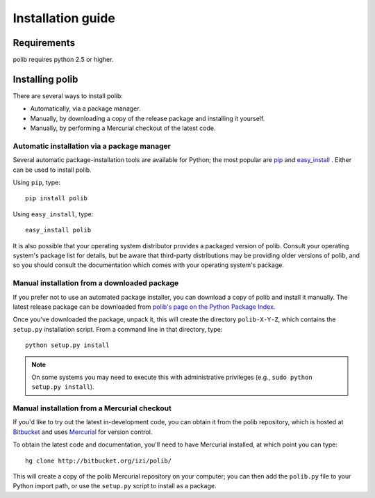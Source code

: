 .. _installation:

Installation guide
==================

Requirements
------------

polib requires python 2.5 or higher.


Installing polib
----------------

There are several ways to install polib:

* Automatically, via a package manager.
* Manually, by downloading a copy of the release package and
  installing it yourself.
* Manually, by performing a Mercurial checkout of the latest code.


Automatic installation via a package manager
~~~~~~~~~~~~~~~~~~~~~~~~~~~~~~~~~~~~~~~~~~~~

Several automatic package-installation tools are available for Python;
the most popular are `pip <http://pip.openplans.org/>`_ and `easy_install
<http://peak.telecommunity.com/DevCenter/EasyInstall>`_  .
Either can be used to install polib.

Using ``pip``, type::

    pip install polib

Using ``easy_install``, type::

    easy_install polib

It is also possible that your operating system distributor provides a
packaged version of polib. Consult your operating system's package list for
details, but be aware that third-party distributions may be providing older
versions of polib, and so you should consult the documentation which comes
with your operating system's package.


Manual installation from a downloaded package
~~~~~~~~~~~~~~~~~~~~~~~~~~~~~~~~~~~~~~~~~~~~~

If you prefer not to use an automated package installer, you can download a
copy of polib and install it manually. The latest release package can be
downloaded from `polib's page on the Python Package Index
<http://pypi.python.org/pypi/polib/>`_.

Once you've downloaded the package, unpack it, this will create the directory
``polib-X-Y-Z``, which contains the ``setup.py`` installation script.
From a command line in that directory, type::

    python setup.py install

.. note::
    On some systems you may need to execute this with administrative 
    privileges (e.g., ``sudo python setup.py install``).


Manual installation from a Mercurial checkout
~~~~~~~~~~~~~~~~~~~~~~~~~~~~~~~~~~~~~~~~~~~~~

If you'd like to try out the latest in-development code, you can obtain it
from the polib repository, which is hosted at
`Bitbucket <http://bitbucket.org/>`_ and uses `Mercurial
<http://www.selenic.com/mercurial/wiki/>`_ for version control.

To obtain the latest code and documentation, you'll need to have Mercurial
installed, at which point you can type::

    hg clone http://bitbucket.org/izi/polib/

This will create a copy of the polib Mercurial repository on your computer;
you can then add the ``polib.py`` file to your Python import path, or use the
``setup.py`` script to install as a package.

